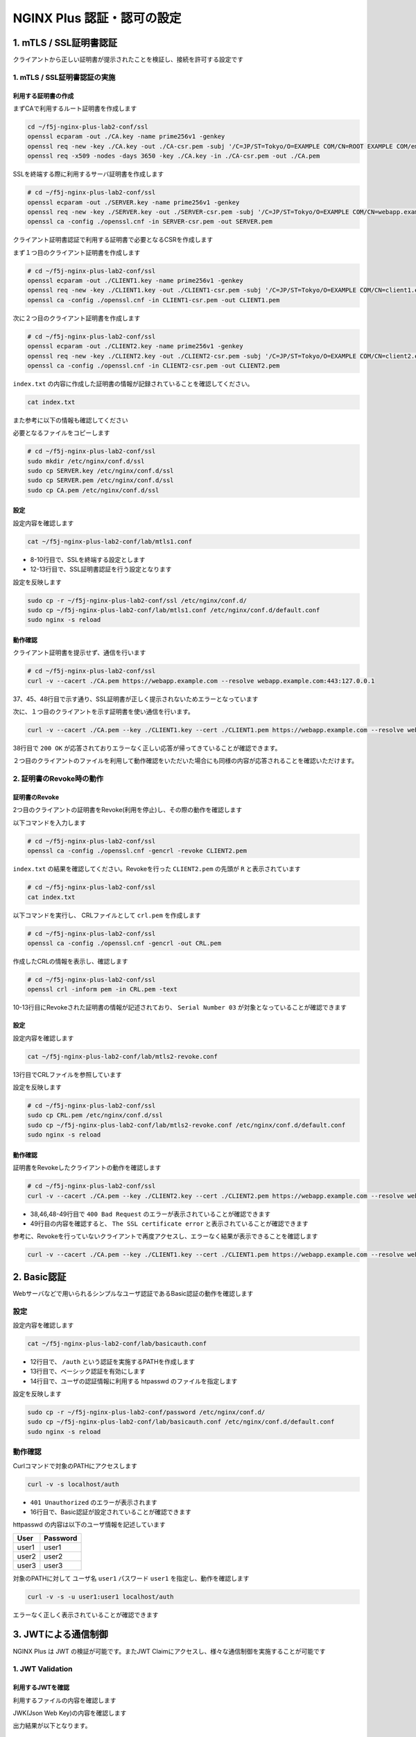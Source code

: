 NGINX Plus 認証・認可の設定
####

1. mTLS / SSL証明書認証
====

クライアントから正しい証明書が提示されたことを検証し、接続を許可する設定です

.. image:: ./media/nginx-mtls-slide.jpg
   :width: 500

1. mTLS / SSL証明書認証の実施
----

利用する証明書の作成
~~~~

まずCAで利用するルート証明書を作成します

.. code-block:: cmdin

  cd ~/f5j-nginx-plus-lab2-conf/ssl
  openssl ecparam -out ./CA.key -name prime256v1 -genkey
  openssl req -new -key ./CA.key -out ./CA-csr.pem -subj '/C=JP/ST=Tokyo/O=EXAMPLE COM/CN=ROOT EXAMPLE COM/emailAddress=admin@example.com'
  openssl req -x509 -nodes -days 3650 -key ./CA.key -in ./CA-csr.pem -out ./CA.pem

SSLを終端する際に利用するサーバ証明書を作成します

.. code-block:: cmdin

  # cd ~/f5j-nginx-plus-lab2-conf/ssl
  openssl ecparam -out ./SERVER.key -name prime256v1 -genkey 
  openssl req -new -key ./SERVER.key -out ./SERVER-csr.pem -subj '/C=JP/ST=Tokyo/O=EXAMPLE COM/CN=webapp.example.com/emailAddress=admin@example.com' 
  openssl ca -config ./openssl.cnf -in SERVER-csr.pem -out SERVER.pem

.. code-block:: bash
  :caption: 実行結果サンプル
  :linenos:
  :emphasize-lines: 30,33

  Using configuration from ./openssl.cnf
  Check that the request matches the signature
  Signature ok
  Certificate Details:
          Serial Number: 1 (0x1)
          Validity
              Not Before: Sep 26 10:35:40 2022 GMT
              Not After : Sep 26 10:35:40 2023 GMT
          Subject:
              countryName               = JP
              stateOrProvinceName       = Tokyo
              organizationName          = EXAMPLE COM
              commonName                = webapp.example.com
              emailAddress              = admin@example.com
          X509v3 extensions:
              X509v3 Basic Constraints:
                  CA:TRUE
              Netscape Cert Type:
                  SSL Client, SSL Server, SSL CA, S/MIME CA
              X509v3 Key Usage:
                  Digital Signature, Non Repudiation, Key Encipherment, Certificate Sign, CRL Sign
              Netscape Comment:
                  OpenSSL Generated Certificate
              X509v3 Subject Key Identifier:
                  19:66:FD:E6:4F:36:A8:87:42:B7:64:27:FB:7E:95:96:4D:94:14:0A
              X509v3 Authority Key Identifier:
                  keyid:D0:01:CB:60:EF:22:4C:DB:E4:0F:F1:83:DC:A9:42:43:B8:4D:45:98
  
  Certificate is to be certified until Sep 26 10:35:40 2023 GMT (365 days)
  Sign the certificate? [y/n]:y  << "y" と入力してください
  
  
  1 out of 1 certificate requests certified, commit? [y/n]y  << "y" と入力してください
  Write out database with 1 new entries
  Data Base Updated


クライアント証明書認証で利用する証明書で必要となるCSRを作成します

まず１つ目のクライアント証明書を作成します

.. code-block:: cmdin

  # cd ~/f5j-nginx-plus-lab2-conf/ssl
  openssl ecparam -out ./CLIENT1.key -name prime256v1 -genkey 
  openssl req -new -key ./CLIENT1.key -out ./CLIENT1-csr.pem -subj '/C=JP/ST=Tokyo/O=EXAMPLE COM/CN=client1.example.com/emailAddress=admin@example.com' 
  openssl ca -config ./openssl.cnf -in CLIENT1-csr.pem -out CLIENT1.pem

.. code-block:: bash
  :caption: 実行結果サンプル
  :linenos:
  :emphasize-lines: 26,29

  Using configuration from ./openssl.cnf
  Check that the request matches the signature
  Signature ok
  Certificate Details:
          Serial Number: 2 (0x2)
          Validity
              Not Before: Sep 26 06:47:31 2022 GMT
              Not After : Sep 26 06:47:31 2023 GMT
          Subject:
              countryName               = JP
              stateOrProvinceName       = Tokyo
              organizationName          = EXAMPLE COM
              commonName                = client1.example.com
              emailAddress              = admin@example.com
          X509v3 extensions:
              X509v3 Basic Constraints:
                  CA:FALSE
              Netscape Comment:
                  OpenSSL Generated Certificate
              X509v3 Subject Key Identifier:
                  1D:43:87:C8:DE:89:E6:10:5F:27:79:F3:CB:50:A6:32:4F:D4:97:3B
              X509v3 Authority Key Identifier:
                  keyid:0E:1E:B3:B3:0F:1C:7D:D6:C1:A6:4F:E7:D4:5F:EE:B7:96:72:F3:64
  
  Certificate is to be certified until Sep 26 06:47:31 2023 GMT (365 days)
  Sign the certificate? [y/n]:y  << "y" と入力してください
  
  
  1 out of 1 certificate requests certified, commit? [y/n]y  << "y" と入力してください
  Write out database with 1 new entries
  Data Base Updated


次に２つ目のクライアント証明書を作成します

.. code-block:: cmdin

  # cd ~/f5j-nginx-plus-lab2-conf/ssl
  openssl ecparam -out ./CLIENT2.key -name prime256v1 -genkey 
  openssl req -new -key ./CLIENT2.key -out ./CLIENT2-csr.pem -subj '/C=JP/ST=Tokyo/O=EXAMPLE COM/CN=client2.example.com/emailAddress=admin@example.com' 
  openssl ca -config ./openssl.cnf -in CLIENT2-csr.pem -out CLIENT2.pem

.. code-block:: bash
  :caption: 実行結果サンプル
  :linenos:
  :emphasize-lines: 30,33

  Using configuration from ./openssl.cnf
  Check that the request matches the signature
  Signature ok
  Certificate Details:
          Serial Number: 3 (0x3)
          Validity
              Not Before: Sep 26 10:37:44 2022 GMT
              Not After : Sep 26 10:37:44 2023 GMT
          Subject:
              countryName               = JP
              stateOrProvinceName       = Tokyo
              organizationName          = EXAMPLE COM
              commonName                = client2.example.com
              emailAddress              = admin@example.com
          X509v3 extensions:
              X509v3 Basic Constraints:
                  CA:TRUE
              Netscape Cert Type:
                  SSL Client, SSL Server, SSL CA, S/MIME CA
              X509v3 Key Usage:
                  Digital Signature, Non Repudiation, Key Encipherment, Certificate Sign, CRL Sign
              Netscape Comment:
                  OpenSSL Generated Certificate
              X509v3 Subject Key Identifier:
                  84:E0:0F:2F:8C:37:62:F8:28:4C:7E:C4:A5:53:FF:19:76:39:B6:6A
              X509v3 Authority Key Identifier:
                  keyid:D0:01:CB:60:EF:22:4C:DB:E4:0F:F1:83:DC:A9:42:43:B8:4D:45:98
  
  Certificate is to be certified until Sep 26 10:37:44 2023 GMT (365 days)
  Sign the certificate? [y/n]:y  << "y" と入力してください
  
  
  1 out of 1 certificate requests certified, commit? [y/n]y  << "y" と入力してください
  Write out database with 1 new entries
  Data Base Updated


``index.txt`` の内容に作成した証明書の情報が記録されていることを確認してください。

.. code-block:: cmdin

  cat index.txt

.. code-block:: bash
  :caption: 実行結果サンプル
  :linenos:

  V       230926103540Z           01      unknown /C=JP/ST=Tokyo/O=EXAMPLE COM/CN=webapp.example.com/emailAddress=admin@example.com
  V       230926103629Z           02      unknown /C=JP/ST=Tokyo/O=EXAMPLE COM/CN=client1.example.com/emailAddress=admin@example.com
  V       230926103744Z           03      unknown /C=JP/ST=Tokyo/O=EXAMPLE COM/CN=client2.example.com/emailAddress=admin@example.com

また参考に以下の情報も確認してください

.. code-block:: bash
  :caption: 実行結果サンプル
  :linenos:

  $ cat serial
  04
  $ ls newcerts/
  01.pem  02.pem  03.pem

必要となるファイルをコピーします

.. code-block:: cmdin

  # cd ~/f5j-nginx-plus-lab2-conf/ssl
  sudo mkdir /etc/nginx/conf.d/ssl
  sudo cp SERVER.key /etc/nginx/conf.d/ssl
  sudo cp SERVER.pem /etc/nginx/conf.d/ssl
  sudo cp CA.pem /etc/nginx/conf.d/ssl


設定
~~~~

設定内容を確認します

.. code-block:: cmdin

  cat ~/f5j-nginx-plus-lab2-conf/lab/mtls1.conf

.. code-block:: bash
  :caption: 実行結果サンプル
  :linenos:
  :emphasize-lines: 8-10,12-13

  upstream server_group {
      zone backend 64k;
  
      server backend1:81;
  }
  
  server {
     listen 443 ssl;
     ssl_certificate_key conf.d/ssl/SERVER.key;
     ssl_certificate conf.d/ssl/SERVER.pem;
  
     ssl_client_certificate conf.d/ssl/CA.pem;
     ssl_verify_client on;
  
     location / {
         proxy_pass http://server_group;
     }
  }

- 8-10行目で、SSLを終端する設定とします
- 12-13行目で、SSL証明書認証を行う設定となります


設定を反映します

.. code-block:: cmdin

  sudo cp -r ~/f5j-nginx-plus-lab2-conf/ssl /etc/nginx/conf.d/
  sudo cp ~/f5j-nginx-plus-lab2-conf/lab/mtls1.conf /etc/nginx/conf.d/default.conf
  sudo nginx -s reload

動作確認
~~~~

クライアント証明書を提示せず、通信を行います

.. code-block:: cmdin

  # cd ~/f5j-nginx-plus-lab2-conf/ssl
  curl -v --cacert ./CA.pem https://webapp.example.com --resolve webapp.example.com:443:127.0.0.1

.. code-block:: bash
  :caption: 実行結果サンプル
  :linenos:
  :emphasize-lines: 37,45,48

  * Added webapp.example.com:443:127.0.0.1 to DNS cache
  * Hostname webapp.example.com was found in DNS cache
  *   Trying 127.0.0.1:443...
  * TCP_NODELAY set
  * Connected to webapp.example.com (127.0.0.1) port 443 (#0)
  * ALPN, offering h2
  * ALPN, offering http/1.1
  * successfully set certificate verify locations:
  *   CAfile: ./CA.pem
    CApath: /etc/ssl/certs
  * TLSv1.3 (OUT), TLS handshake, Client hello (1):
  * TLSv1.3 (IN), TLS handshake, Server hello (2):
  * TLSv1.2 (IN), TLS handshake, Certificate (11):
  * TLSv1.2 (IN), TLS handshake, Server key exchange (12):
  * TLSv1.2 (IN), TLS handshake, Request CERT (13):
  * TLSv1.2 (IN), TLS handshake, Server finished (14):
  * TLSv1.2 (OUT), TLS handshake, Certificate (11):
  * TLSv1.2 (OUT), TLS handshake, Client key exchange (16):
  * TLSv1.2 (OUT), TLS change cipher, Change cipher spec (1):
  * TLSv1.2 (OUT), TLS handshake, Finished (20):
  * TLSv1.2 (IN), TLS handshake, Finished (20):
  * SSL connection using TLSv1.2 / ECDHE-ECDSA-AES256-GCM-SHA384
  * ALPN, server accepted to use http/1.1
  * Server certificate:
  *  subject: C=JP; ST=Tokyo; O=EXAMPLE COM; CN=webapp.example.com; emailAddress=admin@example.com
  *  start date: Sep 26 10:58:45 2022 GMT
  *  expire date: Sep 26 10:58:45 2023 GMT
  *  common name: webapp.example.com (matched)
  *  issuer: C=JP; ST=Tokyo; O=EXAMPLE COM; CN=ROOT EXAMPLE COM; emailAddress=admin@example.com
  *  SSL certificate verify ok.
  > GET / HTTP/1.1
  > Host: webapp.example.com
  > User-Agent: curl/7.68.0
  > Accept: */*
  >
  * Mark bundle as not supporting multiuse
  < HTTP/1.1 400 Bad Request
  < Server: nginx/1.21.6
  < Date: Mon, 26 Sep 2022 11:01:38 GMT
  < Content-Type: text/html
  < Content-Length: 237
  < Connection: close
  <
  <html>
  <head><title>400 No required SSL certificate was sent</title></head>
  <body>
  <center><h1>400 Bad Request</h1></center>
  <center>No required SSL certificate was sent</center>
  <hr><center>nginx/1.21.6</center>
  </body>
  </html>
  * Closing connection 0
  * TLSv1.2 (OUT), TLS alert, close notify (256):

37、45、48行目で示す通り、SSL証明書が正しく提示されないためエラーとなっています

次に、１つ目のクライアントを示す証明書を使い通信を行います。

.. code-block:: cmdin

  curl -v --cacert ./CA.pem --key ./CLIENT1.key --cert ./CLIENT1.pem https://webapp.example.com --resolve webapp.example.com:443:127.0.0.1

.. code-block:: bash
  :caption: 実行結果サンプル
  :linenos:
  :emphasize-lines: 38

  * Added webapp.example.com:443:127.0.0.1 to DNS cache
  * Hostname webapp.example.com was found in DNS cache
  *   Trying 127.0.0.1:443...
  * TCP_NODELAY set
  * Connected to webapp.example.com (127.0.0.1) port 443 (#0)
  * ALPN, offering h2
  * ALPN, offering http/1.1
  * successfully set certificate verify locations:
  *   CAfile: ./CA.pem
    CApath: /etc/ssl/certs
  * TLSv1.3 (OUT), TLS handshake, Client hello (1):
  * TLSv1.3 (IN), TLS handshake, Server hello (2):
  * TLSv1.2 (IN), TLS handshake, Certificate (11):
  * TLSv1.2 (IN), TLS handshake, Server key exchange (12):
  * TLSv1.2 (IN), TLS handshake, Request CERT (13):
  * TLSv1.2 (IN), TLS handshake, Server finished (14):
  * TLSv1.2 (OUT), TLS handshake, Certificate (11):
  * TLSv1.2 (OUT), TLS handshake, Client key exchange (16):
  * TLSv1.2 (OUT), TLS handshake, CERT verify (15):
  * TLSv1.2 (OUT), TLS change cipher, Change cipher spec (1):
  * TLSv1.2 (OUT), TLS handshake, Finished (20):
  * TLSv1.2 (IN), TLS handshake, Finished (20):
  * SSL connection using TLSv1.2 / ECDHE-ECDSA-AES256-GCM-SHA384
  * ALPN, server accepted to use http/1.1
  * Server certificate:
  *  subject: C=JP; ST=Tokyo; O=EXAMPLE COM; CN=webapp.example.com; emailAddress=admin@example.com
  *  start date: Sep 26 10:58:45 2022 GMT
  *  expire date: Sep 26 10:58:45 2023 GMT
  *  common name: webapp.example.com (matched)
  *  issuer: C=JP; ST=Tokyo; O=EXAMPLE COM; CN=ROOT EXAMPLE COM; emailAddress=admin@example.com
  *  SSL certificate verify ok.
  > GET / HTTP/1.1
  > Host: webapp.example.com
  > User-Agent: curl/7.68.0
  > Accept: */*
  >
  * Mark bundle as not supporting multiuse
  < HTTP/1.1 200 OK
  < Server: nginx/1.21.6
  < Date: Mon, 26 Sep 2022 11:35:15 GMT
  < Content-Type: application/octet-stream
  < Content-Length: 65
  < Connection: keep-alive
  <
  * Connection #0 to host webapp.example.com left intact
  { "request_uri": "/","server_addr":"10.1.1.8","server_port":"81"}

38行目で ``200 OK`` が応答されておりエラーなく正しい応答が帰ってきていることが確認できます。

２つ目のクライアントのファイルを利用して動作確認をいただいた場合にも同様の内容が応答されることを確認いただけます。


2. 証明書のRevoke時の動作
----

証明書のRevoke
~~~~

2つ目のクライアントの証明書をRevoke(利用を停止)し、その際の動作を確認します

以下コマンドを入力します

.. code-block:: cmdin

  # cd ~/f5j-nginx-plus-lab2-conf/ssl
  openssl ca -config ./openssl.cnf -gencrl -revoke CLIENT2.pem

.. code-block:: bash
  :caption: 実行結果サンプル
  :linenos:

  Using configuration from ./openssl.cnf
  -----BEGIN X509 CRL-----
  MIIBCDCBrwIBATAKBggqhkjOPQQDAjBwMQswCQYDVQQGEwJKUDEOMAwGA1UECAwF
  VG9reW8xFDASBgNVBAoMC0VYQU1QTEUgQ09NMRkwFwYDVQQDDBBST09UIEVYQU1Q
  TEUgQ09NMSAwHgYJKoZIhvcNAQkBFhFhZG1pbkBleGFtcGxlLmNvbRcNMjIwOTI2
  MTEwNDA3WhcNMjIxMDI2MTEwNDA3WqAOMAwwCgYDVR0UBAMCAQEwCgYIKoZIzj0E
  AwIDSAAwRQIgbZViSMalmcHC+W4JP5+78PGTEPTS/DuiXFeMXx4t85wCIQC7c/av
  7L1t/g0B+m1Ls2XwilqS/zJsuMq1NnWJ7SRn9Q==
  -----END X509 CRL-----
  Revoking Certificate 03.
  Data Base Updated


``index.txt`` の結果を確認してください。Revokeを行った ``CLIENT2.pem`` の先頭が ``R`` と表示されています

.. code-block:: cmdin

  # cd ~/f5j-nginx-plus-lab2-conf/ssl
  cat index.txt

.. code-block:: bash
  :caption: 実行結果サンプル
  :linenos:
  :emphasize-lines: 3

  V       230926105845Z           01      unknown /C=JP/ST=Tokyo/O=EXAMPLE COM/CN=webapp.example.com/emailAddress=admin@example.com
  V       230926105859Z           02      unknown /C=JP/ST=Tokyo/O=EXAMPLE COM/CN=client1.example.com/emailAddress=admin@example.com
  R       230926105912Z   220926110407Z   03      unknown /C=JP/ST=Tokyo/O=EXAMPLE COM/CN=client2.example.com/emailAddress=admin@example.com

以下コマンドを実行し、 CRLファイルとして ``crl.pem`` を作成します

.. code-block:: cmdin

  # cd ~/f5j-nginx-plus-lab2-conf/ssl
  openssl ca -config ./openssl.cnf -gencrl -out CRL.pem

.. code-block:: bash
  :caption: 実行結果サンプル
  :linenos:

  Using configuration from ./openssl.cnf

作成したCRLの情報を表示し、確認します

.. code-block:: cmdin

  # cd ~/f5j-nginx-plus-lab2-conf/ssl
  openssl crl -inform pem -in CRL.pem -text

.. code-block:: bash
  :caption: 実行結果サンプル
  :linenos:
  :emphasize-lines: 10-13

  Certificate Revocation List (CRL):
          Version 2 (0x1)
          Signature Algorithm: ecdsa-with-SHA256
          Issuer: C = JP, ST = Tokyo, O = EXAMPLE COM, CN = ROOT EXAMPLE COM, emailAddress = admin@example.com
          Last Update: Sep 26 11:04:16 2022 GMT
          Next Update: Oct 26 11:04:16 2022 GMT
          CRL extensions:
              X509v3 CRL Number:
                  2
  Revoked Certificates:
      Serial Number: 03
          Revocation Date: Sep 26 11:04:07 2022 GMT
      Signature Algorithm: ecdsa-with-SHA256
           ** 省略 **
  -----BEGIN X509 CRL-----
  ** 省略 **
  -----END X509 CRL-----

10-13行目にRevokeされた証明書の情報が記述されており、 ``Serial Number 03`` が対象となっていることが確認できます

設定
~~~~

設定内容を確認します

.. code-block:: cmdin

  cat ~/f5j-nginx-plus-lab2-conf/lab/mtls2-revoke.conf

.. code-block:: bash
  :caption: 実行結果サンプル
  :linenos:
  :emphasize-lines: 13

  upstream server_group {
      zone backend 64k;
  
      server backend1:81;
  }
  
  server {
     listen 443 ssl;
     ssl_certificate_key conf.d/ssl/SERVER.key;
     ssl_certificate conf.d/ssl/SERVER.pem;
  
     ssl_client_certificate conf.d/ssl/CA.pem;
     ssl_crl conf.d/ssl/CRL.pem;
     ssl_verify_client on;
  
     location / {
         proxy_pass http://server_group;
     }
  }

13行目でCRLファイルを参照しています

設定を反映します

.. code-block:: cmdin

  # cd ~/f5j-nginx-plus-lab2-conf/ssl
  sudo cp CRL.pem /etc/nginx/conf.d/ssl
  sudo cp ~/f5j-nginx-plus-lab2-conf/lab/mtls2-revoke.conf /etc/nginx/conf.d/default.conf
  sudo nginx -s reload

動作確認
~~~~

証明書をRevokeしたクライアントの動作を確認します

.. code-block:: cmdin

  # cd ~/f5j-nginx-plus-lab2-conf/ssl
  curl -v --cacert ./CA.pem --key ./CLIENT2.key --cert ./CLIENT2.pem https://webapp.example.com --resolve webapp.example.com:443:127.0.0.1

.. code-block:: bash
  :caption: 実行結果サンプル
  :linenos:
  :emphasize-lines: 38,46,48-49

  * Added webapp.example.com:443:127.0.0.1 to DNS cache
  * Hostname webapp.example.com was found in DNS cache
  *   Trying 127.0.0.1:443...
  * TCP_NODELAY set
  * Connected to webapp.example.com (127.0.0.1) port 443 (#0)
  * ALPN, offering h2
  * ALPN, offering http/1.1
  * successfully set certificate verify locations:
  *   CAfile: ./CA.pem
    CApath: /etc/ssl/certs
  * TLSv1.3 (OUT), TLS handshake, Client hello (1):
  * TLSv1.3 (IN), TLS handshake, Server hello (2):
  * TLSv1.2 (IN), TLS handshake, Certificate (11):
  * TLSv1.2 (IN), TLS handshake, Server key exchange (12):
  * TLSv1.2 (IN), TLS handshake, Request CERT (13):
  * TLSv1.2 (IN), TLS handshake, Server finished (14):
  * TLSv1.2 (OUT), TLS handshake, Certificate (11):
  * TLSv1.2 (OUT), TLS handshake, Client key exchange (16):
  * TLSv1.2 (OUT), TLS handshake, CERT verify (15):
  * TLSv1.2 (OUT), TLS change cipher, Change cipher spec (1):
  * TLSv1.2 (OUT), TLS handshake, Finished (20):
  * TLSv1.2 (IN), TLS handshake, Finished (20):
  * SSL connection using TLSv1.2 / ECDHE-ECDSA-AES256-GCM-SHA384
  * ALPN, server accepted to use http/1.1
  * Server certificate:
  *  subject: C=JP; ST=Tokyo; O=EXAMPLE COM; CN=webapp.example.com; emailAddress=admin@example.com
  *  start date: Sep 26 10:58:45 2022 GMT
  *  expire date: Sep 26 10:58:45 2023 GMT
  *  common name: webapp.example.com (matched)
  *  issuer: C=JP; ST=Tokyo; O=EXAMPLE COM; CN=ROOT EXAMPLE COM; emailAddress=admin@example.com
  *  SSL certificate verify ok.
  > GET / HTTP/1.1
  > Host: webapp.example.com
  > User-Agent: curl/7.68.0
  > Accept: */*
  >
  * Mark bundle as not supporting multiuse
  < HTTP/1.1 400 Bad Request
  < Server: nginx/1.21.6
  < Date: Mon, 26 Sep 2022 11:07:13 GMT
  < Content-Type: text/html
  < Content-Length: 215
  < Connection: close
  <
  <html>
  <head><title>400 The SSL certificate error</title></head>
  <body>
  <center><h1>400 Bad Request</h1></center>
  <center>The SSL certificate error</center>
  <hr><center>nginx/1.21.6</center>
  </body>
  </html>
  * Closing connection 0
  * TLSv1.2 (OUT), TLS alert, close notify (256):

- 38,46,48-49行目で ``400 Bad Request`` のエラーが表示されていることが確認できます
- 49行目の内容を確認すると、 ``The SSL certificate error`` と表示されていることが確認できます

参考に、Revokeを行っていないクライアントで再度アクセスし、エラーなく結果が表示できることを確認します

.. code-block:: cmdin

  curl -v --cacert ./CA.pem --key ./CLIENT1.key --cert ./CLIENT1.pem https://webapp.example.com --resolve webapp.example.com:443:127.0.0.1

.. code-block:: bash
  :caption: 実行結果サンプル
  :linenos:
  :emphasize-lines: 38

  * Added webapp.example.com:443:127.0.0.1 to DNS cache
  * Hostname webapp.example.com was found in DNS cache
  *   Trying 127.0.0.1:443...
  * TCP_NODELAY set
  * Connected to webapp.example.com (127.0.0.1) port 443 (#0)
  * ALPN, offering h2
  * ALPN, offering http/1.1
  * successfully set certificate verify locations:
  *   CAfile: ./CA.pem
    CApath: /etc/ssl/certs
  * TLSv1.3 (OUT), TLS handshake, Client hello (1):
  * TLSv1.3 (IN), TLS handshake, Server hello (2):
  * TLSv1.2 (IN), TLS handshake, Certificate (11):
  * TLSv1.2 (IN), TLS handshake, Server key exchange (12):
  * TLSv1.2 (IN), TLS handshake, Request CERT (13):
  * TLSv1.2 (IN), TLS handshake, Server finished (14):
  * TLSv1.2 (OUT), TLS handshake, Certificate (11):
  * TLSv1.2 (OUT), TLS handshake, Client key exchange (16):
  * TLSv1.2 (OUT), TLS handshake, CERT verify (15):
  * TLSv1.2 (OUT), TLS change cipher, Change cipher spec (1):
  * TLSv1.2 (OUT), TLS handshake, Finished (20):
  * TLSv1.2 (IN), TLS handshake, Finished (20):
  * SSL connection using TLSv1.2 / ECDHE-ECDSA-AES256-GCM-SHA384
  * ALPN, server accepted to use http/1.1
  * Server certificate:
  *  subject: C=JP; ST=Tokyo; O=EXAMPLE COM; CN=webapp.example.com; emailAddress=admin@example.com
  *  start date: Sep 26 10:58:45 2022 GMT
  *  expire date: Sep 26 10:58:45 2023 GMT
  *  common name: webapp.example.com (matched)
  *  issuer: C=JP; ST=Tokyo; O=EXAMPLE COM; CN=ROOT EXAMPLE COM; emailAddress=admin@example.com
  *  SSL certificate verify ok.
  > GET / HTTP/1.1
  > Host: webapp.example.com
  > User-Agent: curl/7.68.0
  > Accept: */*
  >
  * Mark bundle as not supporting multiuse
  < HTTP/1.1 200 OK
  < Server: nginx/1.21.6
  < Date: Mon, 26 Sep 2022 11:06:50 GMT
  < Content-Type: application/octet-stream
  < Content-Length: 65
  < Connection: keep-alive
  <
  * Connection #0 to host webapp.example.com left intact
  { "request_uri": "/","server_addr":"10.1.1.8","server_port":"81"}
  

2. Basic認証
====

Webサーバなどで用いられるシンプルなユーザ認証であるBasic認証の動作を確認します

.. image:: ./media/nginx-basic-slide.jpg
   :width: 500

設定
----

設定内容を確認します

.. code-block:: cmdin

  cat ~/f5j-nginx-plus-lab2-conf/lab/basicauth.conf

.. code-block:: bash
  :caption: 実行結果サンプル
  :linenos:
  :emphasize-lines: 12-14

  upstream server_group {
      zone backend 64k;
  
      server backend1:81;
  }
  
  server {
     listen 80;
     location / {
         proxy_pass http://server_group;
     }
     location /auth {
         auth_basic           "Administrator’s Area";
         auth_basic_user_file conf.d/password/htpasswd;
         proxy_pass http://server_group;
     }
  }

- 12行目で、 ``/auth`` という認証を実施するPATHを作成します
- 13行目で、ベーシック認証を有効にします
- 14行目で、ユーザの認証情報に利用する htpasswd のファイルを指定します

設定を反映します

.. code-block:: cmdin

  sudo cp -r ~/f5j-nginx-plus-lab2-conf/password /etc/nginx/conf.d/
  sudo cp ~/f5j-nginx-plus-lab2-conf/lab/basicauth.conf /etc/nginx/conf.d/default.conf
  sudo nginx -s reload

動作確認
----

Curlコマンドで対象のPATHにアクセスします

.. code-block:: cmdin

  curl -v -s localhost/auth

.. code-block:: bash
  :caption: 実行結果サンプル
  :linenos:
  :emphasize-lines: 10,16,19,21

  *   Trying 127.0.0.1:80...
  * TCP_NODELAY set
  * Connected to localhost (127.0.0.1) port 80 (#0)
  > GET /auth HTTP/1.1
  > Host: localhost
  > User-Agent: curl/7.68.0
  > Accept: */*
  >
  * Mark bundle as not supporting multiuse
  < HTTP/1.1 401 Unauthorized
  < Server: nginx/1.21.6
  < Date: Mon, 26 Sep 2022 13:27:31 GMT
  < Content-Type: text/html
  < Content-Length: 179
  < Connection: keep-alive
  < WWW-Authenticate: Basic realm="Administrator’s Area"
  <
  <html>
  <head><title>401 Authorization Required</title></head>
  <body>
  <center><h1>401 Authorization Required</h1></center>
  <hr><center>nginx/1.21.6</center>
  </body>
  </html>
  * Connection #0 to host localhost left intact

- ``401 Unauthorized`` のエラーが表示されます
- 16行目で、Basic認証が設定されていることが確認できます

httpasswd の内容は以下のユーザ情報を記述しています

+-----+--------+
|User |Password|
+=====+========+
|user1|user1   |
+-----+--------+
|user2|user2   |
+-----+--------+
|user3|user3   |
+-----+--------+

対象のPATHに対して ユーザ名 ``user1`` パスワード ``user1`` を指定し、動作を確認します

.. code-block:: cmdin

  curl -v -s -u user1:user1 localhost/auth

.. code-block:: bash
  :caption: 実行結果サンプル
  :linenos:
  :emphasize-lines: 12,20
  
  *   Trying 127.0.0.1:80...
  * TCP_NODELAY set
  * Connected to localhost (127.0.0.1) port 80 (#0)
  * Server auth using Basic with user 'user1'
  > GET /auth HTTP/1.1
  > Host: localhost
  > Authorization: Basic dXNlcjE6dXNlcjE=
  > User-Agent: curl/7.68.0
  > Accept: */*
  >
  * Mark bundle as not supporting multiuse
  < HTTP/1.1 200 OK
  < Server: nginx/1.21.6
  < Date: Mon, 26 Sep 2022 13:33:09 GMT
  < Content-Type: application/octet-stream
  < Content-Length: 69
  < Connection: keep-alive
  <
  * Connection #0 to host localhost left intact
  { "request_uri": "/auth","server_addr":"10.1.1.8","server_port":"81"}


エラーなく正しく表示されていることが確認できます

3. JWTによる通信制御
====

NGINX Plus は JWT の検証が可能です。またJWT Claimにアクセスし、様々な通信制御を実施することが可能です

.. image:: ./media/nginx-jwt-slide.jpg
   :width: 500

1. JWT Validation
----


利用するJWTを確認
~~~~

利用するファイルの内容を確認します

JWK(Json Web Key)の内容を確認します


出力結果が以下となります。

.. code-block:: cmdin

  cat ~/f5j-nginx-plus-lab2-conf/jwt/api_secret.jwk

.. code-block:: json
  :linenos:
  :caption: jwk を base64 デコードした結果
  :emphasize-lines: 3

  {"keys":
      [{
          "k":"ZmFudGFzdGljand0",
          "kty":"oct",
          "kid":"0001"
      }]
  }


各パラメータ内容は以下の通り

.. list-table::
    :widths: 2 6 2 
    :header-rows: 1
    :stub-columns: 1

    * - **Parameter**
      - **意味**
      - **Link**
    * - k
      - k (key value) パラメータは, kty octで利用する base64url encodeされたKey文字列をもつ
      - `JSON Web Algorithms (JWA) 6.4.1 "k" <https://www.rfc-editor.org/rfc/rfc7518.txt>`__
    * - kty
      - kty (key type) パラメータは, RSA や EC といった暗号アルゴリズムファミリーを示す
      - `JSON Web Key (JWK) 4.1 "kty" <https://openid-foundation-japan.github.io/rfc7517.ja.html#ktyDef>`__
    * - kid
      - kid (key ID) パラメータは特定の鍵を識別するために用いられる
      - `JSON Web Key (JWK) 4.5 "kid" <https://openid-foundation-japan.github.io/rfc7517.ja.html#kidDef>`__


kty "oct" で利用する Keyの内容をBase64デコードした結果は以下の通り

.. code-block:: cmdin

  echo -n "ZmFudGFzdGljand0" | base64 -d

.. code-block:: bash
  :linenos:
  :caption: 実行結果サンプル

  fantasticjwt

この結果により、このサンプルでは ``fantasticjwt`` という文字列がKeyとして使用されていることが確認できます。

今回サンプルリクエストに利用するJWTがこの文字列で署名されたものであるか確認します。 
``~/f5j-nginx-plus-lab2-conf/jwt/nginx1.jwt`` の内容を表示します。

| `JWT.io <https://jwt.io/>`__ を開き、 **Algorithm** が ``HS256`` であることを確認します。
| **VERIFY SIGNATURE** 欄の ``your-256-bit-secret`` に先程 ``jwk`` の内容をデコードして確認した文字列 ``fantasticjwt`` を入力してください。
| 画面左側 **Eocoded** 欄に、 ``nginx1.jwt`` の内容を貼り付け、左下の表示が ``Signature Verified`` となることを確認してください。
| この結果より、クライアントリクエストで利用するJWTは、検証可能なものであることが確認できます。またこのJWTに含まれる情報が右側に表示されますので合わせて確認ください。

   .. image:: ./media/jwtio_verify.jpg
      :width: 500

その他、NGINX Plus / JWT に関する詳細は 
`Blog:Authenticating API Clients with JWT and NGINX Plus <https://www.nginx.com/blog/authenticating-api-clients-jwt-nginx-plus/>`__ 
を参照してください


設定
~~~~

設定内容を確認します

.. code-block:: cmdin

  cat ~/f5j-nginx-plus-lab2-conf/lab/jwt1.conf

.. code-block:: bash
  :caption: 実行結果サンプル
  :linenos:
  :emphasize-lines: 12-14

  upstream server_group {
      zone backend 64k;
  
      server app-backend1:8080;
  }
  
  server {
     listen 80;
     location / {
         proxy_pass http://server_group;
     }
     location /auth {
         auth_jwt "Products API";
         auth_jwt_key_file conf.d/jwt/api_secret.jwk;
         proxy_pass http://server_group;
     }
  }

JWTの動作確認では、HTTPリクエストの情報を応答するサーバを転送先として指定しています。

設定を反映します

.. code-block:: cmdin

  sudo cp -r ~/f5j-nginx-plus-lab2-conf/jwt/ /etc/nginx/conf.d/
  sudo cp ~/f5j-nginx-plus-lab2-conf/lab/jwt1.conf /etc/nginx/conf.d/default.conf
  sudo nginx -s reload

動作確認
~~~~

PATH ``/auth`` に対し、JWTを含まないリクエストを送信し、動作を確認します

.. code-block:: cmdin

  curl -v localhost/auth

.. code-block:: bash
  :caption: 実行結果サンプル
  :linenos:
  :emphasize-lines: 10,16,19,21

  *   Trying 127.0.0.1:80...
  * TCP_NODELAY set
  * Connected to localhost (127.0.0.1) port 80 (#0)
  > GET /auth HTTP/1.1
  > Host: localhost
  > User-Agent: curl/7.68.0
  > Accept: */*
  >
  * Mark bundle as not supporting multiuse
  < HTTP/1.1 401 Unauthorized
  < Server: nginx/1.21.6
  < Date: Mon, 26 Sep 2022 14:41:47 GMT
  < Content-Type: text/html
  < Content-Length: 179
  < Connection: keep-alive
  < WWW-Authenticate: Bearer realm="Products API"
  <
  <html>
  <head><title>401 Authorization Required</title></head>
  <body>
  <center><h1>401 Authorization Required</h1></center>
  <hr><center>nginx/1.21.6</center>
  </body>
  </html>
  * Connection #0 to host localhost left intact

- ``401 Authorization Required`` とエラーが表示され、通信が拒否されていることが確認できます

次に正しいJWTを含むリクエストを送り、結果を確認します

.. code-block:: cmdin

  curl -v localhost/auth -H "Authorization: Bearer `cat ~/f5j-nginx-plus-lab2-conf/jwt/nginx1.jwt`"

.. code-block:: bash
  :caption: 実行結果サンプル
  :linenos:
  :emphasize-lines: 8,11
  
  *   Trying 127.0.0.1:80...
  * TCP_NODELAY set
  * Connected to localhost (127.0.0.1) port 80 (#0)
  > GET /auth HTTP/1.1
  > Host: localhost
  > User-Agent: curl/7.68.0
  > Accept: */*
  > Authorization: Bearer eyJ0eXAiOiJKV1QiLCJhbGciOiJIUzI1NiIsImtpZCI6IjAwMDEifQ.eyJpc3MiOiJNeSBJRFAiLCJhdWQiOiJhY2NvdW50Iiwic3ViIjoibmdpbngtcGx1cyIsInNjb3BlIjoicHJvZmlsZSBlbWFpbCIsImVtYWlsX3ZlcmlmaWVkIjpmYWxzZSwibmFtZSI6Im5naW54MSB1c2VyIiwicHJlZmVycmVkX3VzZXJuYW1lIjoibmdpbngxLXVzZXIiLCJnaXZlbl9uYW1lIjoibmdpbngxIiwiZmFtaWx5X25hbWUiOiJ1c2VyIiwiZW1haWwiOiJuZ2lueDFAZXhhbXBsZS5jb20ifQ.sOKct6cXUVpHdbF7s7U46LRXOWxzPZVZPL4hSaLiFoE
  >
  * Mark bundle as not supporting multiuse
  < HTTP/1.1 200 OK
  < Server: nginx/1.21.6
  < Date: Mon, 26 Sep 2022 14:47:08 GMT
  < Content-Type: application/octet-stream
  < Content-Length: 940
  < Connection: keep-alive
  <
  * Connection #0 to host localhost left intact
  {"request":{"headers":[["Host","server_group"],["Connection","close"],["User-Agent","curl/7.68.0"],["Accept","*/*"],["Authorization","Bearer eyJ0eXAiOiJKV1QiLCJhbGciOiJIUzI1NiIsImtpZCI6IjAwMDEifQ.eyJpc3MiOiJNeSBJRFAiLCJhdWQiOiJhY2NvdW50Iiwic3ViIjoibmdpbngtcGx1cyIsInNjb3BlIjoicHJvZmlsZSBlbWFpbCIsImVtYWlsX3ZlcmlmaWVkIjpmYWxzZSwibmFtZSI6Im5naW54MSB1c2VyIiwicHJlZmVycmVkX3VzZXJuYW1lIjoibmdpbngxLXVzZXIiLCJnaXZlbl9uYW1lIjoibmdpbngxIiwiZmFtaWx5X25hbWUiOiJ1c2VyIiwiZW1haWwiOiJuZ2lueDFAZXhhbXBsZS5jb20ifQ.sOKct6cXUVpHdbF7s7U46LRXOWxzPZVZPL4hSaLiFoE"]],"status":0,"httpversion":"1.0","method":"GET","scheme":"http","uri":"/auth","fullPath":"/auth"},"network":{"clientPort":"51744","clientAddress":"10.1.1.7","serverAddress":"172.19.0.2","serverPort":"8080"},"ssl":{"isHttps":false},"session":{"httpConnection":"close","requestId":"8f8e5fbc233a0d05683f0718f789e23b","connection":"2","connectionNumber":"1"},"environment":{"hostname":"echoapp.net"}}

- 8行目で、リクエストのAuthorization Headerに、指定した値が含まれていることがわかります
- 11行目で、 ``200 OK`` が応答されており、正しく通信ができたことが確認できます

2. JWTの詳細ログ
----

JWTは様々な情報をClaimとして保持します。それらの情報を確認します

設定
~~~~

設定内容を確認します

.. code-block:: cmdin

  cat ~/f5j-nginx-plus-lab2-conf/lab/jwt2-detailinfo.conf

.. code-block:: bash
  :caption: 実行結果サンプル
  :linenos:
  :emphasize-lines: 1-3,26,20-24

  log_format jwt '$remote_addr - $remote_user [$time_local] "$request" '
                 '$status $body_bytes_sent "$http_referer" "$http_user_agent" '
                 '$jwt_header_alg $jwt_claim_sub $jwt_claim_scope $jwt_claim_name $jwt_claim_email';
  
  upstream server_group {
      zone backend 64k;
  
      server app-backend1:8080;
  }
  
  server {
     listen 80;
     location / {
         proxy_pass http://server_group;
     }
     location /auth {
         auth_jwt "Products API";
         auth_jwt_key_file conf.d/jwt/api_secret.jwk;
  
         proxy_set_header API-Client $jwt_claim_sub;
         proxy_set_header JWT-alg $jwt_header_alg;
         proxy_set_header JWT-sub $jwt_claim_sub;
         proxy_set_header JWT-scope $jwt_claim_scope;
         proxy_set_header JWT-email $jwt_claim_email;
  
         access_log /var/log/nginx/access_jwt.log jwt;
         proxy_pass http://server_group;
     }
  }


- 1-3行目で、 ``log_format`` Directive を利用して、LogFormatを記述しています。3行目に ``$jwt_`` から始まる変数を指定します
- 26行目で、 ``access_log`` Directive を利用して ``log_format`` で定義した ``jwt`` のフォーマットを指定することで、指定のファイルに指定のフォーマットでログを出力します
- 20-24行目で、 ``proxy_set_header`` Directive を利用して バックエンドサーバへ転送するリクエストにJWTの情報をHTTPヘッダーとして付与します


設定を反映します

.. code-block:: cmdin

  #sudo cp -r ~/f5j-nginx-plus-lab2-conf/jwt/ /etc/nginx/conf.d/
  sudo cp ~/f5j-nginx-plus-lab2-conf/lab/jwt2-detailinfo.conf /etc/nginx/conf.d/default.conf
  sudo nginx -s reload

動作確認
~~~~

2つのJWTを使ってリクエストを送ります。

1回目 ``nginx1`` の応答を確認します

.. code-block:: cmdin

  curl -s localhost/auth -H "Authorization: Bearer `cat ~/f5j-nginx-plus-lab2-conf/jwt/nginx1.jwt`" | jq .request.headers

.. code-block:: bash
  :caption: 実行結果サンプル
  :linenos:
  :emphasize-lines: 3-4,7-8,11-12,15-16,19-20

  [
    [
      "API-Client",
      "nginx-plus"
    ],
    [
      "JWT-alg",
      "HS256"
    ],
    [
      "JWT-sub",
      "nginx-plus"
    ],
    [
      "JWT-scope",
      "profile email"
    ],
    [
      "JWT-email",
      "nginx1@example.com"
    ],
    [
      "Host",
      "server_group"
    ],
    [
      "Connection",
      "close"
    ],
    [
      "User-Agent",
      "curl/7.68.0"
    ],
    [
      "Accept",
      "*/*"
    ],
    [
      "Authorization",
      "Bearer eyJ0eXAiOiJKV1QiLCJhbGciOiJIUzI1NiIsImtpZCI6IjAwMDEifQ.eyJpc3MiOiJNeSBJRFAiLCJhdWQiOiJhY2NvdW50Iiwic3ViIjoibmdpbngtcGx1cyIsInNjb3BlIjoicHJvZmlsZSBlbWFpbCIsImVtYWlsX3ZlcmlmaWVkIjpmYWxzZSwibmFtZSI6Im5naW54MSB1c2VyIiwicHJlZmVycmVkX3VzZXJuYW1lIjoibmdpbngxLXVzZXIiLCJnaXZlbl9uYW1lIjoibmdpbngxIiwiZmFtaWx5X25hbWUiOiJ1c2VyIiwiZW1haWwiOiJuZ2lueDFAZXhhbXBsZS5jb20ifQ.sOKct6cXUVpHdbF7s7U46LRXOWxzPZVZPL4hSaLiFoE"
    ]
  ]

設定で付与したHTTPヘッダーの情報が、バックエンドのサーバから応答されていることが確認できます

2回目 ``nginx2`` の応答を確認します

.. code-block:: cmdin

  curl -s localhost/auth -H "Authorization: Bearer `cat ~/f5j-nginx-plus-lab2-conf/jwt/nginx2.jwt`" | jq .request.headers

.. code-block:: bash
  :caption: 実行結果サンプル
  :linenos:
  :emphasize-lines: 3-4,7-8,11-12,15-16,19-20

  [
    [
      "API-Client",
      "nginx-plus"
    ],
    [
      "JWT-alg",
      "HS256"
    ],
    [
      "JWT-sub",
      "nginx-plus"
    ],
    [
      "JWT-scope",
      "profile email"
    ],
    [
      "JWT-email",
      "nginx2@example.com"
    ],
    [
      "Host",
      "server_group"
    ],
    [
      "Connection",
      "close"
    ],
    [
      "User-Agent",
      "curl/7.68.0"
    ],
    [
      "Accept",
      "*/*"
    ],
    [
      "Authorization",
      "Bearer eyJ0eXAiOiJKV1QiLCJhbGciOiJIUzI1NiIsImtpZCI6IjAwMDEifQ.eyJpc3MiOiJNeSBJRFAiLCJhdWQiOiJhY2NvdW50Iiwic3ViIjoibmdpbngtcGx1cyIsInNjb3BlIjoicHJvZmlsZSBlbWFpbCIsImVtYWlsX3ZlcmlmaWVkIjpmYWxzZSwibmFtZSI6Im5naW54MiB1c2VyIiwicHJlZmVycmVkX3VzZXJuYW1lIjoibmdpbngyLXVzZXIiLCJnaXZlbl9uYW1lIjoibmdpbngyIiwiZmFtaWx5X25hbWUiOiJ1c2VyIiwiZW1haWwiOiJuZ2lueDJAZXhhbXBsZS5jb20ifQ.CVUH7upnT5n2yzLnlGhNTMKL_Ev6yJfj8FHSFC5v5ME"
    ]
  ]

先程と同様に、正しくHTTPヘッダーが付与されていることが確認できます。

ログを確認します

.. code-block:: cmdin

  tail -2 /var/log/nginx/access_jwt.log

.. code-block:: bash
  :caption: 実行結果サンプル
  :linenos:

  127.0.0.1 - - [27/Sep/2022:00:04:41 +0900] "GET /auth HTTP/1.1" 200 1079 "-" "curl/7.68.0" HS256 nginx-plus profile email nginx1 user nginx1@example.com
  127.0.0.1 - - [27/Sep/2022:00:04:48 +0900] "GET /auth HTTP/1.1" 200 1079 "-" "curl/7.68.0" HS256 nginx-plus profile email nginx2 user nginx2@example.com

nginx1, nginx2 のそれぞれの接続で正しく ``200`` が応答されており、 JWTの情報がログに記録されていることが確認できます

3. 複雑な制御
----

JWTに含まれる情報を用いて、通信を制御する動作を確認します

設定
~~~~

設定内容を確認します

.. code-block:: cmdin

  cat ~/f5j-nginx-plus-lab2-conf/lab/jwt3-complicate.conf

.. code-block:: bash
  :caption: 実行結果サンプル
  :linenos:
  :emphasize-lines: 1,3-6,8-12,14,20,29,37,36,34

  limit_req_zone $jwt_claim_sub zone=1rpm_per_client:1m rate=1r/m;
  
  log_format jwt '$remote_addr - $remote_user [$time_local] "$request" '
                 '$status $body_bytes_sent "$http_referer" "$http_user_agent" '
                 '$jwt_claim_scope $jwt_claim_name $jwt_claim_email '
                 '$jwt_claim_sub $jwt_upstream';
  
  map $jwt_claim_scope $jwt_upstream {
      ~group1 "slow_group";
      ~group2 "slow_group";
      default default_group;
  }
  
  upstream slow_group {
      zone backend 64k;
  
      server app-backend1:8080;
  }
  
  upstream default_group {
      zone backend 64k;
  
      server app-backend2:8080;
  }
  
  server {
     listen 80;
     location / {
         proxy_pass http://$jwt_upstream;
     }
     location /auth {
         auth_jwt "Products API";
         auth_jwt_key_file conf.d/jwt/api_secret.jwk;
         access_log /var/log/nginx/access_jwt.log jwt;
  
         limit_req zone=1rpm_per_client;
         proxy_pass http://$jwt_upstream;
     }
  }

- 1行目で ``$jwt_claim_sub`` をKeyとした、Request Limitを設定し、36行目で、 ``/auth`` のPATHに適用します
- 8-12行目で、 ``map`` Directiveを使用し、 ``$jwt_claim_scope`` に含まれる値に応じて ``$jwt_upstream`` という変数の値を選択するよう記述します。group1 , group2 の場合には、 応答の遅いUpstreamを想定し ``slow_group`` 、 通常は ``default_group`` に転送する動作となります
- 29行目、37行目で転送先を指定しますが、宛先Upstreamの名称に ``$jwt_upstream`` を指定します

設定を反映します

.. code-block:: cmdin

  #sudo cp -r ~/f5j-nginx-plus-lab2-conf/jwt/ /etc/nginx/conf.d/
  sudo cp ~/f5j-nginx-plus-lab2-conf/lab/jwt3-complicate.conf /etc/nginx/conf.d/default.conf
  sudo nginx -s reload

動作確認
~~~~

1回目 ``nginx3.jwt`` 、 2回目 ``nginx1.jwt`` で続けて接続します

.. code-block:: cmdin

  curl -s localhost/auth -H "Authorization: Bearer `cat ~/f5j-nginx-plus-lab2-conf/jwt/nginx3.jwt`" | jq .request.headers

.. code-block:: bash
  :caption: 実行結果サンプル
  :linenos:

  [
    [
      "Host",
      "slow_group"
    ],
    [
      "Connection",
      "close"
    ],
    [
      "User-Agent",
      "curl/7.68.0"
    ],
    [
      "Accept",
      "*/*"
    ],
    [
      "Authorization",
      "Bearer eyJ0eXAiOiJKV1QiLCJhbGciOiJIUzI1NiIsImtpZCI6IjAwMDEifQ.eyJpc3MiOiJNeSBJRFAiLCJhdWQiOiJhY2NvdW50Iiwic3ViIjoibmdpbngtcGx1cyIsInNjb3BlIjoicHJvZmlsZSBlbWFpbCBncm91cDIiLCJlbWFpbF92ZXJpZmllZCI6ZmFsc2UsIm5hbWUiOiJuZ2lueDMgdXNlciIsInByZWZlcnJlZF91c2VybmFtZSI6Im5naW54My11c2VyIiwiZ2l2ZW5fbmFtZSI6Im5naW54MyIsImZhbWlseV9uYW1lIjoidXNlciIsImVtYWlsIjoibmdpbngzQGV4YW1wbGUuY29tIn0.CGa2fDJFiTJwlNgqW6IdCENu_Re0gkPTaww-glCHckM"
    ]
  ]


.. code-block:: cmdin

  curl -s localhost/auth -H "Authorization: Bearer `cat ~/f5j-nginx-plus-lab2-conf/jwt/nginx1.jwt`"

.. code-block:: bash
  :caption: 実行結果サンプル
  :linenos:
  :emphasize-lines: 2,4

  <html>
  <head><title>503 Service Temporarily Unavailable</title></head>
  <body>
  <center><h1>503 Service Temporarily Unavailable</h1></center>
  <hr><center>nginx/1.21.6</center>
  </body>
  </html>

| 1回目 ``nginx3.jwt`` でアクセスした場合、正しく応答が確認できました
| 2回目 ``nginx1.jwt`` でアクセスした場合、 ``503 Service Temporarily Unavailable`` が応答されています

ログを確認します

.. code-block:: cmdin

  tail -2 /var/log/nginx/access_jwt.log

.. code-block:: bash
  :caption: 実行結果サンプル
  :linenos:

  127.0.0.1 - - [27/Sep/2022:09:38:00 +0900] "GET /auth HTTP/1.1" 200 948 "-" "curl/7.68.0" profile email group2 nginx3 user nginx3@example.com nginx-plus slow_group
  127.0.0.1 - - [27/Sep/2022:09:38:07 +0900] "GET /auth HTTP/1.1" 503 197 "-" "curl/7.68.0" profile email nginx1 user nginx1@example.com nginx-plus default_group

- JWTを利用した接続ログを確認すると、Curlコマンドの接続結果と同様となっています。
- 1回目 ``nginx3`` を含むリクエストのHTTPレスポンスコードが ``200`` 、2回目 ``nginx1`` を含むリクエストのHTTPレスポンスコードが ``503`` であることがわかります。
- 1回目の接続は、$jwt_claim_scope ``profile email group2`` 、 $jwt_claim_sub が ``nginx-plus`` 、 $jwt_upstream が ``slow_group`` となっています
- 2回目の接続は、$jwt_claim_scope ``profile email`` 、$jwt_claim_sub が ``nginx-plus`` 、 $jwt_upstream が ``default_group`` となっています
- 1回目の接続では、$jwt_upstream に ``group2`` が含まれているため、適切に $jwt_upstream が ``slow_group`` となっています
- 2回目の接続では、$jwt_upstream に ``group2`` が含まれていないため、適切に $jwt_upstream が ``default_group`` となっています
- 1回目と2回目の接続の、 $jwt_claim_sub は双方 ``nginx-plus`` となっています。この値がRateLimitのKeyとなっているため、連続2回の通信で2回めの ``nginx1`` がRateLimitで拒否されています

Errorログを確認します

.. code-block:: cmdin

  grep 1rpm_per_client /var/log/nginx/error.log

.. code-block:: bash
  :caption: 実行結果サンプル
  :linenos:
 
  2022/09/27 09:38:07 [error] 1845#1845: *17 limiting requests, excess: 0.886 by zone "1rpm_per_client", client: 127.0.0.1, server: , request: "GET /auth HTTP/1.1", host: "localhost"

2回目の接続が ``1rpm_per_client`` で Request Limit のルールに該当したことがわかります


4. OIDCによる通信制御
====

Keycloakの設定
----

Identity Provider として利用する Keycloakの設定を行います


| ブラウザからKeycloakにアクセスし、設定を行います。
| Chromeを開き、 `http://10.1.1.5:8081/ <http://10.1.1.5:8081/>`__ へアクセスしてください。

   .. image:: ./media/keycloak_top.jpg
      :width: 500

**Administration Console** を開きます。ログイン画面が表示されますので以下の情報でログインしてください。

* ログイン情報
=========== ============
**usename** **password**  
=========== ============
admin       admin
=========== ============

  .. image:: ./media/keycloak_login.jpg
     :width: 500

左メニューより **Clients** を開き、 **Create** から新規作成を行います。

  .. image:: ./media/keycloak_clients.jpg
     :width: 500

Client ID: ``nginx-plus`` を指定し、 **Save** します。

  .. image:: ./media/keycloak_clients_new.jpg
     :width: 500

SettingsタブのAccess Type: ``confidential`` を選択し、Valid Redirect URIs: `http://10.1.1.7:80/_codexch <http://10.1.1.7:80/_codexch>`__ を入力し、 **Save** します。

  .. image:: ./media/keycloak_clients_setting.jpg
     :width: 500

Credentialsタブを開きます。後ほどSecretの値を利用しますので表示されている文字列を記録しておきます。

  .. image:: ./media/keycloak_clients_secret.jpg
     :width: 500

Rolesタブを開き、 **Add Role** から追加を行います。

  .. image:: ./media/keycloak_clients_role.jpg
     :width: 500

Role Name: ``nginx-keycloak-role`` を指定し、 **Save** します。

  .. image:: ./media/keycloak_clients_role2.jpg
     :width: 500

左メニュー **Users** を開き、 **Add user** からユーザの新規作成を行います。

  .. image:: ./media/keycloak_clients_users.jpg
     :width: 500

Username: ``nginx-user`` を指定し、 **Save** します。

  .. image:: ./media/keycloak_clients_users_new.jpg
     :width: 500

Credentialsタブを開き、Password: ``test`` を入力、Temporary: ``Off`` を選択し、nginx-userのパスワードを設定します。

  .. image:: ./media/keycloak_clients_users_pass.jpg
     :width: 500

Role Mappingsタブを開き、Client Roles: ``nginx-plus`` を選択し、Available Rolesに表示される ``nginx-keycloak-role`` を選択し、 **Add selected** でRoleをAssignします。

  .. image:: ./media/keycloak_clients_users_role_mapping.jpg
     :width: 500

これでKeycloakの準備は完了しました。


設定
----

NGINXの設定を行います

NGINX で OIDCの制御を行うため、NJSモジュールを利用します。
以下コマンドでNJSモジュールをインストールします。

.. code-block:: cmdin

  sudo apt install nginx-plus-module-njs

NJSモジュールがインストールされたことを確認します

.. code-block:: cmdin

  dpkg -l  | grep nginx-plus-module-njs

.. code-block:: bash
  :caption: 実行結果サンプル
  :linenos:

  ii  nginx-plus-module-njs              27+0.7.7-1~focal                      amd64        NGINX Plus njs dynamic modules

必要となるファイルを取得します。

.. code-block:: cmdin

  cd ~/
  git clone https://github.com/nginxinc/nginx-openid-connect.git

取得したGitリポジトリに、OIDCに必要となる情報を取得し、ファイルを生成するスクリプトが保存されています。以下コマンドで、Keycloakから必要となる情報を取得します

.. code-block:: cmdin

  cd ~/nginx-openid-connect
  ./configure.sh http://10.1.1.5:8081/auth/realms/master/.well-known/openid-configuration

.. code-block:: bash
  :caption: 実行結果サンプル
  :linenos:

  configure.sh: NOTICE: Downloading ./idp_jwk.json
  configure.sh: NOTICE: Configuring ./frontend.conf ... no change
  configure.sh: NOTICE: Configuring ./openid_connect_configuration.conf
  configure.sh: NOTICE:  - $oidc_authz_endpoint ... ok
  configure.sh: NOTICE:  - $oidc_token_endpoint ... ok
  configure.sh: NOTICE:  - $oidc_jwt_keyfile ... ok
  configure.sh: NOTICE:  - $oidc_hmac_key ... ok
  configure.sh: NOTICE:  - $oidc_pkce_enable ... ok
  configure.sh: NOTICE: Success - test configuration with 'nginx -t'

生成されるコンフィグの配置イメージ、及び参照は以下のようになります。
このラボでは ``frontend.conf`` は別途予め修正した別コンフィグをコピーし ``default.conf`` として配置します

.. image:: ./media/nginx-oidc-files-slide.jpg
   :width: 500

NJSモジュールを有効にするため ``load_modules`` ディレクティブを ``nginx.conf`` に追加します

.. code-block:: cmdin

  sudo mv /etc/nginx/nginx.conf /etc/nginx/nginx.conf-bak
  cat ~/f5j-nginx-plus-lab2-conf/lab/oidc-loadmodule.conf /etc/nginx/nginx.conf-bak > ~/nginx.conf
  sudo cp ~/nginx.conf /etc/nginx/nginx.conf

追加した結果を確認します。正しくNJSモジュールを読み込む設定が記述されていることを確認します

.. code-block:: cmdin

  head -3 /etc/nginx/nginx.conf

.. code-block:: bash
  :caption: 実行結果サンプル
  :linenos:

  # for NJS
  load_module modules/ngx_http_js_module.so;
  load_module modules/ngx_stream_js_module.so;

設定ファイルを一部変更します。 ``<Client Secret>`` の情報は先程Keycloakの設定画面で確認した文字列を入力してコマンドを実行してください

.. code-block:: cmdin

  sed -i -e 's/my-client-id/nginx-plus/g' ~/nginx-openid-connect/openid_connect_configuration.conf
  sed -i -e 's/my-client-secret/<Client Secret>/g' ~/nginx-openid-connect/openid_connect_configuration.conf


設定内容を確認します

.. code-block:: cmdin

  cat ~/f5j-nginx-plus-lab2-conf/lab/oidc-front.conf

.. code-block:: bash
  :caption: 実行結果サンプル
  :linenos:
  :emphasize-lines: 4,14,20-21,24,27

  # This is the backend application we are protecting with OpenID Connect
  upstream my_backend {
      zone my_backend 64k;
      server backend1:81;
  }
  
  # Custom log format to include the 'sub' claim in the REMOTE_USER field
  log_format main_jwt '$remote_addr - $jwt_claim_sub [$time_local] "$request" $status '
                      '$body_bytes_sent "$http_referer" "$http_user_agent" "$http_x_forwarded_for"';
  
  # The frontend server - reverse proxy with OpenID Connect authentication
  #
  server {
      include conf.d/openid_connect.server_conf; # Authorization code flow and Relying Party processing
      error_log /var/log/nginx/error.log debug;  # Reduce severity level as required
  
      listen 80; # Use SSL/TLS in production
  
      location / {
          proxy_hide_header "Content-Type";
          add_header 'Content-Type' 'text/html';
  
          # This site is protected with OpenID Connect
          auth_jwt "" token=$session_jwt;
          error_page 401 = @do_oidc_flow;
  
          auth_jwt_key_file $oidc_jwt_keyfile; # Enable when using filename
          #auth_jwt_key_request /_jwks_uri; # Enable when using URL
  
          # Successfully authenticated users are proxied to the backend,
          # with 'sub' claim passed as HTTP header
          proxy_set_header username $jwt_claim_sub;
          proxy_pass http://my_backend; # The backend site/app
  
          access_log /var/log/nginx/access.log main_jwt;
      }
  }

- 4行目で、転送先サーバを指定します
- ラボ環境で、応答データの ``Content-Type`` を ``text/html`` とするため、20-21行目のように設定します
- 14行目で、OIDCに必要となる各種Pathを指定した別の設定ファイルを読み込みます
- 24,27行目で、OIDCのフローに従って正しくJWT Tokenを取得したクライアントのアクセスを評価します

必要となるファイルをコピーします。 OIDCのGitHub上にサンプルとなるfrontend.confがありますが、代わりに予め作成した別のコンフィグをコピーします。
設定を反映します

.. code-block:: cmdin

  sudo cp ~/nginx-openid-connect/idp_jwk.json /etc/nginx/conf.d/
  sudo cp ~/nginx-openid-connect/openid_connect_configuration.conf /etc/nginx/conf.d/
  sudo cp ~/nginx-openid-connect/openid_connect.server_conf /etc/nginx/conf.d/
  sudo cp ~/nginx-openid-connect/openid_connect.js /etc/nginx/conf.d/
  sudo cp ~/f5j-nginx-plus-lab2-conf/lab/oidc-front.conf /etc/nginx/conf.d/default.conf
  sudo nginx -s reload

動作確認
----

Chromeブラウザを開き、 ``Secret Tab (New Incognito Window)`` を開いてください。

  .. image:: ./media/chrome_secret_tab.jpg
     :width: 500

`http://10.1.1.7 <http://10.1.1.7>`__ へアクセスしてください。

  .. image:: ./media/chrome_tcp80.jpg
     :width: 500

Keycloakのログイン画面が表示されます。先程設定を行った ``nginx-user`` でログインしてください。

* ログイン情報
=========== ============
**usename** **password**  
=========== ============
nginx-user  test
=========== ============

  .. image:: ./media/chrome_tcp80_keycloak_login.jpg
     :width: 500

ログインが正常に行われた場合、Webアプリケーションの結果をブラウザで確認いただけます。

  .. image:: ./media/chrome_tcp80_logined.jpg
     :width: 500

不要ファイル削除
----

その他項目で不要となるファイルを削除します

.. code-block:: cmdin

  sudo mv /etc/nginx/nginx.conf-bak /etc/nginx/nginx.conf 
  sudo rm /etc/nginx/conf.d/openid_connect_configuration.conf

その他設定に関する補足
----

IDaaSサービスと連携するなどインターネットを経由してOIDCを利用する場合、SSL/TLSの利用が必要となります。
以下の設定を参考に、適切な認証局に署名された証明書を利用してください

- IDaaSサービスで指定するリダイレクトURLとして ``https://<FQDN>/_codexch`` を指定してください

- 以下設定を参考に、 ``443 ssl`` 、 適切な証明書を ``ssl_certificate / key`` で指定してください

.. code-block:: bash
  :caption: 設定サンプル
  :linenos:
  :emphasize-lines: 4,14,20-21,24,27

  server {

      listen 443 ssl;

      server_name <FQDN>;
      ssl_certificate /etc/letsencrypt/live/<FQDN>/fullchain.pem;
      ssl_certificate_key /etc/letsencrypt/live/<FQDN>/privkey.pem;

  **省略**

